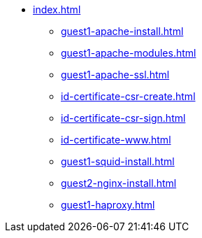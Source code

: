 * xref:index.adoc[]
** xref:guest1-apache-install.adoc[]
** xref:guest1-apache-modules.adoc[]
** xref:guest1-apache-ssl.adoc[]
** xref:id-certificate-csr-create.adoc[]
** xref:id-certificate-csr-sign.adoc[]
** xref:id-certificate-www.adoc[]
** xref:guest1-squid-install.adoc[]
** xref:guest2-nginx-install.adoc[]
** xref:guest1-haproxy.adoc[]
